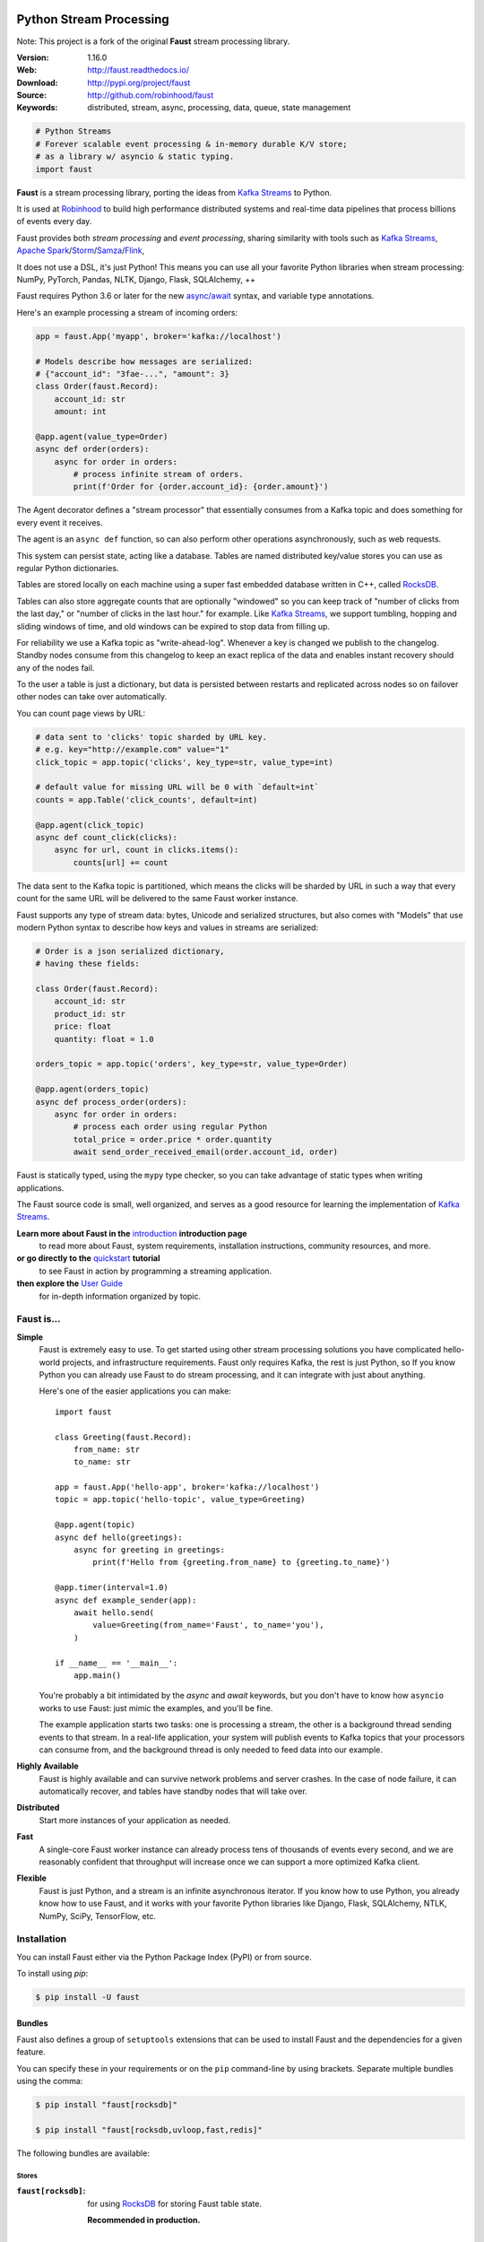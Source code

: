 .. XXX Need to change this image to readthedocs before release

.. image:: https://raw.githubusercontent.com/robinhood/faust/8ee5e209322d9edf5bdb79b992ef986be2de4bb4/artwork/banner-alt1.png

===========================
 Python Stream Processing
===========================

Note: This project is a fork of the original **Faust** stream processing library.

|build-status| |coverage| |license| |wheel| |pyversion| |pyimp|

:Version: 1.16.0
:Web: http://faust.readthedocs.io/
:Download: http://pypi.org/project/faust
:Source: http://github.com/robinhood/faust
:Keywords: distributed, stream, async, processing, data, queue, state management


.. sourcecode:: python

    # Python Streams
    # Forever scalable event processing & in-memory durable K/V store;
    # as a library w/ asyncio & static typing.
    import faust

**Faust** is a stream processing library, porting the ideas from
`Kafka Streams`_ to Python.

It is used at `Robinhood`_ to build high performance distributed systems
and real-time data pipelines that process billions of events every day.

Faust provides both *stream processing* and *event processing*,
sharing similarity with tools such as
`Kafka Streams`_, `Apache Spark`_/`Storm`_/`Samza`_/`Flink`_,

It does not use a DSL, it's just Python!
This means you can use all your favorite Python libraries
when stream processing: NumPy, PyTorch, Pandas, NLTK, Django,
Flask, SQLAlchemy, ++

Faust requires Python 3.6 or later for the new `async/await`_ syntax,
and variable type annotations.

Here's an example processing a stream of incoming orders:

.. sourcecode:: python

    app = faust.App('myapp', broker='kafka://localhost')

    # Models describe how messages are serialized:
    # {"account_id": "3fae-...", "amount": 3}
    class Order(faust.Record):
        account_id: str
        amount: int

    @app.agent(value_type=Order)
    async def order(orders):
        async for order in orders:
            # process infinite stream of orders.
            print(f'Order for {order.account_id}: {order.amount}')

The Agent decorator defines a "stream processor" that essentially
consumes from a Kafka topic and does something for every event it receives.

The agent is an ``async def`` function, so can also perform
other operations asynchronously, such as web requests.

This system can persist state, acting like a database.
Tables are named distributed key/value stores you can use
as regular Python dictionaries.

Tables are stored locally on each machine using a super fast
embedded database written in C++, called `RocksDB`_.

Tables can also store aggregate counts that are optionally "windowed"
so you can keep track
of "number of clicks from the last day," or
"number of clicks in the last hour." for example. Like `Kafka Streams`_,
we support tumbling, hopping and sliding windows of time, and old windows
can be expired to stop data from filling up.

For reliability we use a Kafka topic as "write-ahead-log".
Whenever a key is changed we publish to the changelog.
Standby nodes consume from this changelog to keep an exact replica
of the data and enables instant recovery should any of the nodes fail.

To the user a table is just a dictionary, but data is persisted between
restarts and replicated across nodes so on failover other nodes can take over
automatically.

You can count page views by URL:

.. sourcecode:: python

    # data sent to 'clicks' topic sharded by URL key.
    # e.g. key="http://example.com" value="1"
    click_topic = app.topic('clicks', key_type=str, value_type=int)

    # default value for missing URL will be 0 with `default=int`
    counts = app.Table('click_counts', default=int)

    @app.agent(click_topic)
    async def count_click(clicks):
        async for url, count in clicks.items():
            counts[url] += count

The data sent to the Kafka topic is partitioned, which means
the clicks will be sharded by URL in such a way that every count
for the same URL will be delivered to the same Faust worker instance.


Faust supports any type of stream data: bytes, Unicode and serialized
structures, but also comes with "Models" that use modern Python
syntax to describe how keys and values in streams are serialized:

.. sourcecode:: python

    # Order is a json serialized dictionary,
    # having these fields:

    class Order(faust.Record):
        account_id: str
        product_id: str
        price: float
        quantity: float = 1.0

    orders_topic = app.topic('orders', key_type=str, value_type=Order)

    @app.agent(orders_topic)
    async def process_order(orders):
        async for order in orders:
            # process each order using regular Python
            total_price = order.price * order.quantity
            await send_order_received_email(order.account_id, order)

Faust is statically typed, using the ``mypy`` type checker,
so you can take advantage of static types when writing applications.

The Faust source code is small, well organized, and serves as a good
resource for learning the implementation of `Kafka Streams`_.

**Learn more about Faust in the** `introduction`_ **introduction page**
    to read more about Faust, system requirements, installation instructions,
    community resources, and more.

**or go directly to the** `quickstart`_ **tutorial**
    to see Faust in action by programming a streaming application.

**then explore the** `User Guide`_
    for in-depth information organized by topic.

.. _`Robinhood`: http://robinhood.com
.. _`async/await`:
    https://medium.freecodecamp.org/a-guide-to-asynchronous-programming-in-python-with-asyncio-232e2afa44f6
.. _`Kafka Streams`: https://kafka.apache.org/documentation/streams
.. _`Apache Spark`: http://spark.apache.org
.. _`Storm`: http://storm.apache.org
.. _`Samza`: http://samza.apache.org
.. _`Flink`: http://flink.apache.org
.. _`RocksDB`: http://rocksdb.org

.. _`introduction`: http://faust.readthedocs.io/en/latest/introduction.html

.. _`quickstart`: http://faust.readthedocs.io/en/latest/playbooks/quickstart.html

.. _`User Guide`: http://faust.readthedocs.io/en/latest/userguide/index.html

Faust is...
===========

**Simple**
    Faust is extremely easy to use. To get started using other stream processing
    solutions you have complicated hello-world projects, and
    infrastructure requirements.  Faust only requires Kafka,
    the rest is just Python, so If you know Python you can already use Faust to do
    stream processing, and it can integrate with just about anything.

    Here's one of the easier applications you can make::

        import faust

        class Greeting(faust.Record):
            from_name: str
            to_name: str

        app = faust.App('hello-app', broker='kafka://localhost')
        topic = app.topic('hello-topic', value_type=Greeting)

        @app.agent(topic)
        async def hello(greetings):
            async for greeting in greetings:
                print(f'Hello from {greeting.from_name} to {greeting.to_name}')

        @app.timer(interval=1.0)
        async def example_sender(app):
            await hello.send(
                value=Greeting(from_name='Faust', to_name='you'),
            )

        if __name__ == '__main__':
            app.main()

    You're probably a bit intimidated by the `async` and `await` keywords,
    but you don't have to know how ``asyncio`` works to use
    Faust: just mimic the examples, and you'll be fine.

    The example application starts two tasks: one is processing a stream,
    the other is a background thread sending events to that stream.
    In a real-life application, your system will publish
    events to Kafka topics that your processors can consume from,
    and the background thread is only needed to feed data into our
    example.

**Highly Available**
    Faust is highly available and can survive network problems and server
    crashes.  In the case of node failure, it can automatically recover,
    and tables have standby nodes that will take over.

**Distributed**
    Start more instances of your application as needed.

**Fast**
    A single-core Faust worker instance can already process tens of thousands
    of events every second, and we are reasonably confident that throughput will
    increase once we can support a more optimized Kafka client.

**Flexible**
    Faust is just Python, and a stream is an infinite asynchronous iterator.
    If you know how to use Python, you already know how to use Faust,
    and it works with your favorite Python libraries like Django, Flask,
    SQLAlchemy, NTLK, NumPy, SciPy, TensorFlow, etc.

Installation
============

You can install Faust either via the Python Package Index (PyPI)
or from source.

To install using `pip`:

.. sourcecode:: console

    $ pip install -U faust

Bundles
-------

Faust also defines a group of ``setuptools`` extensions that can be used
to install Faust and the dependencies for a given feature.

You can specify these in your requirements or on the ``pip``
command-line by using brackets. Separate multiple bundles using the comma:

.. sourcecode:: console

    $ pip install "faust[rocksdb]"

    $ pip install "faust[rocksdb,uvloop,fast,redis]"

The following bundles are available:

Stores
~~~~~~

:``faust[rocksdb]``:
    for using `RocksDB`_ for storing Faust table state.

    **Recommended in production.**


Caching
~~~~~~~

:``faust[redis]``:
    for using `Redis_` as a simple caching backend (Memcached-style).

Codecs
~~~~~~

:``faust[yaml]``:
    for using YAML and the ``PyYAML`` library in streams.

Optimization
~~~~~~~~~~~~

:``faust[fast]``:
    for installing all the available C speedup extensions to Faust core.

Sensors
~~~~~~~

:``faust[datadog]``:
    for using the Datadog Faust monitor.

:``faust[statsd]``:
    for using the Statsd Faust monitor.

Event Loops
~~~~~~~~~~~

:``faust[uvloop]``:
    for using Faust with ``uvloop``.

:``faust[eventlet]``:
    for using Faust with ``eventlet``

Debugging
~~~~~~~~~

:``faust[debug]``:
    for using ``aiomonitor`` to connect and debug a running Faust worker.

:``faust[setproctitle]``:
    when the ``setproctitle`` module is installed the Faust worker will
    use it to set a nicer process name in ``ps``/``top`` listings.
    Also installed with the ``fast`` and ``debug`` bundles.

Downloading and installing from source
--------------------------------------

Download the latest version of Faust from
http://pypi.org/project/faust

You can install it by doing:

.. sourcecode:: console

    $ tar xvfz faust-0.0.0.tar.gz
    $ cd faust-0.0.0
    $ python setup.py build
    # python setup.py install

The last command must be executed as a privileged user if
you are not currently using a virtualenv.

Using the development version
-----------------------------

With pip
~~~~~~~~

You can install the latest snapshot of Faust using the following
``pip`` command:

.. sourcecode:: console

    $ pip install https://github.com/robinhood/faust/zipball/master#egg=faust

FAQ
===

Can I use Faust with Django/Flask/etc.?
---------------------------------------

Yes! Use ``eventlet`` as a bridge to integrate with ``asyncio``.


Using ``eventlet``
~~~~~~~~~~~~~~~~~~~~~~

This approach works with any blocking Python library that can work with
``eventlet``.

Using ``eventlet`` requires you to install the ``aioeventlet`` module,
and you can install this as a bundle along with Faust:

.. sourcecode:: console

    $ pip install -U faust[eventlet]

Then to actually use eventlet as the event loop you have to either
use the ``-L <faust --loop>`` argument to the ``faust`` program:

.. sourcecode:: console

    $ faust -L eventlet -A myproj worker -l info

or add ``import mode.loop.eventlet`` at the top of your entry point script:

.. sourcecode:: python

    #!/usr/bin/env python3
    import mode.loop.eventlet  # noqa

.. warning::

    It's very important this is at the very top of the module,
    and that it executes before you import libraries.

Can I use Faust with Tornado?
-----------------------------

Yes! Use the ``tornado.platform.asyncio`` bridge:
http://www.tornadoweb.org/en/stable/asyncio.html

Can I use Faust with Twisted?
-----------------------------

Yes! Use the ``asyncio`` reactor implementation:
https://twistedmatrix.com/documents/17.1.0/api/twisted.internet.asyncioreactor.html


Will you support Python 2.7 or Python 3.5?
------------------------------------------

No. Faust requires Python 3.6 or later, since it heavily uses features that were
introduced in Python 3.6 (`async`, `await`, variable type annotations).


I get a maximum number of open files exceeded error by RocksDB when running a Faust app locally. How can I fix this?
--------------------------------------------------------------------------------------------------------------------

You may need to increase the limit for the maximum number of open files. The
following post explains how to do so on OS X:
https://blog.dekstroza.io/ulimit-shenanigans-on-osx-el-capitan/


What kafka versions faust supports?
---------------------------------------

Faust supports kafka with version >= 0.10.

Getting Help
============

Slack
-----

For discussions about the usage, development, and future of Faust,
please join the fauststream Slack.

* https://fauststream.slack.com
* Sign-up: https://join.slack.com/t/fauststream/shared_invite/enQtNDEzMTIyMTUyNzU2LTIyMjNjY2M2YzA2OWFhMDlmMzVkODk3YTBlYThlYmZiNTUwZDJlYWZiZTdkN2Q4ZGU4NWM4YWMyNTM5MGQ5OTg

Resources
=========

Bug tracker
-----------

If you have any suggestions, bug reports, or annoyances please report them
to our issue tracker at https://github.com/robinhood/faust/issues/

License
=======

This software is licensed under the `New BSD License`. See the ``LICENSE``
file in the top distribution directory for the full license text.

.. # vim: syntax=rst expandtab tabstop=4 shiftwidth=4 shiftround

Contributing
============

Development of `Faust` happens at GitHub: https://github.com/robinhood/faust

You're highly encouraged to participate in the development
of `Faust`.

Be sure to also read the `Contributing to Faust`_ section in the
documentation.

.. _`Contributing to Faust`:
    http://faust.readthedocs.io/en/latest/contributing.html

Code of Conduct
===============

Everyone interacting in the project's code bases, issue trackers, chat rooms,
and mailing lists is expected to follow the Faust Code of Conduct.

As contributors and maintainers of these projects, and in the interest of fostering
an open and welcoming community, we pledge to respect all people who contribute
through reporting issues, posting feature requests, updating documentation,
submitting pull requests or patches, and other activities.

We are committed to making participation in these projects a harassment-free
experience for everyone, regardless of level of experience, gender,
gender identity and expression, sexual orientation, disability,
personal appearance, body size, race, ethnicity, age,
religion, or nationality.

Examples of unacceptable behavior by participants include:

* The use of sexualized language or imagery
* Personal attacks
* Trolling or insulting/derogatory comments
* Public or private harassment
* Publishing other's private information, such as physical
  or electronic addresses, without explicit permission
* Other unethical or unprofessional conduct.

Project maintainers have the right and responsibility to remove, edit, or reject
comments, commits, code, wiki edits, issues, and other contributions that are
not aligned to this Code of Conduct. By adopting this Code of Conduct,
project maintainers commit themselves to fairly and consistently applying
these principles to every aspect of managing this project. Project maintainers
who do not follow or enforce the Code of Conduct may be permanently removed from
the project team.

This code of conduct applies both within project spaces and in public spaces
when an individual is representing the project or its community.

Instances of abusive, harassing, or otherwise unacceptable behavior may be
reported by opening an issue or contacting one or more of the project maintainers.

This Code of Conduct is adapted from the Contributor Covenant,
version 1.2.0 available at http://contributor-covenant.org/version/1/2/0/.

.. |build-status| image:: https://secure.travis-ci.org/robinhood/faust.png?branch=master
    :alt: Build status
    :target: https://travis-ci.org/robinhood/faust

.. |coverage| image:: https://codecov.io/github/robinhood/faust/coverage.svg?branch=master
    :target: https://codecov.io/github/robinhood/faust?branch=master

.. |license| image:: https://img.shields.io/pypi/l/faust.svg
    :alt: BSD License
    :target: https://opensource.org/licenses/BSD-3-Clause

.. |wheel| image:: https://img.shields.io/pypi/wheel/faust.svg
    :alt: faust can be installed via wheel
    :target: http://pypi.org/project/faust/

.. |pyversion| image:: https://img.shields.io/pypi/pyversions/faust.svg
    :alt: Supported Python versions.
    :target: http://pypi.org/project/faust/

.. |pyimp| image:: https://img.shields.io/pypi/implementation/faust.svg
    :alt: Support Python implementations.
    :target: http://pypi.org/project/faust/
